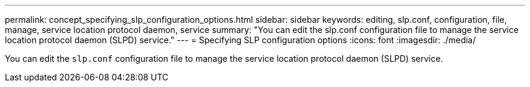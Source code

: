 ---
permalink: concept_specifying_slp_configuration_options.html
sidebar: sidebar
keywords: editing, slp.conf, configuration, file, manage, service location protocol daemon, service
summary: "You can edit the slp.conf configuration file to manage the service location protocol daemon (SLPD) service."
---
= Specifying SLP configuration options
:icons: font
:imagesdir: ./media/

[.lead]
You can edit the `slp.conf` configuration file to manage the service location protocol daemon (SLPD) service.
